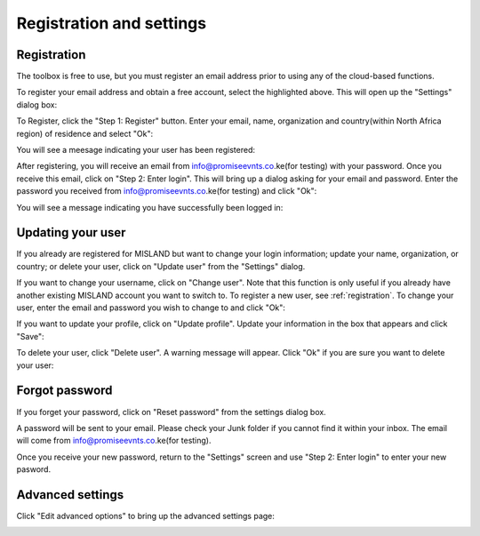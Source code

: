 Registration and settings
=========================

.. image:: /static/common/plugin_toolbar_settings.png
   :align: center

.. _registration:

Registration
------------

The toolbox is free to use, but you must register an email address prior to 
using any of the cloud-based functions.

To register your email address and obtain a free account, select the highlighted
above. This will open up the "Settings" dialog box:

.. image:: /static/documentation/settings/settings.png
   :align: center

To Register, click the "Step 1: Register" button. Enter your email, name, 
organization and country(within North Africa region) of residence and select "Ok":

.. image:: /static/documentation/settings/registration.png
   :align: center

You will see a meesage indicating your user has been registered:

.. image:: /static/documentation/settings/registration_success.png
   :align: center

After registering, you will receive an email from info@promiseevnts.co.ke(for testing) with your 
password. Once you receive this email, click on "Step 2: Enter login". This 
will bring up a dialog asking for your email and password. Enter the password 
you received from info@promiseevnts.co.ke(for testing) and click "Ok":

.. image:: /static/documentation/settings/login.png
   :align: center

You will see a message indicating you have successfully been logged in:

.. image:: /static/documentation/settings/login_success.png
   :align: center

Updating your user
------------------

If you already are registered for MISLAND but want to change your login 
information; update your name, organization, or country; or delete your user, 
click on "Update user" from the "Settings" dialog.

.. image:: /static/documentation/settings/settings_update.png
   :align: center

If you want to change your username, click on "Change user". Note that this 
function is only useful if you already have another existing MISLAND 
account you want to switch to. To register a new user, see :ref:`registration`.
To change your user, enter the email and password you wish to change to and 
click "Ok":

.. image:: /static/documentation/settings/login.png
   :align: center

If you want to update your profile, click on "Update profile". Update your 
information in the box that appears and click "Save":

To delete your user, click "Delete user". A warning message will appear. Click
"Ok" if you are sure you want to delete your user:

Forgot password
---------------

If you forget your password, click on "Reset password" from the settings dialog 
box.

A password will be sent to your email. Please check your Junk folder if you 
cannot find it within your inbox. The email will come from info@promiseevnts.co.ke(for testing).

Once you receive your new password, return to the "Settings" screen and use 
"Step 2: Enter login" to enter your new pasword.

.. image:: /static/documentation/settings/forgot_password.png
   :align: center

Advanced settings
-----------------

Click "Edit advanced options" to bring up the advanced settings page:


.. image:: /static/documentation/settings/advanced.png
   :align: center
   

